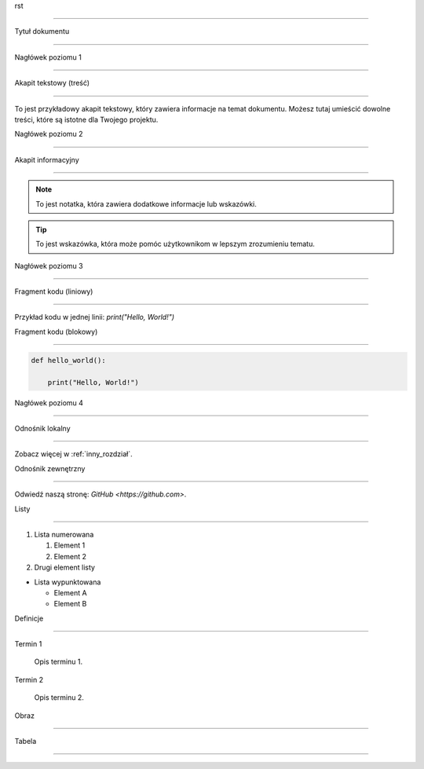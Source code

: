 rst

=========================

Tytuł dokumentu

=========================


Nagłówek poziomu 1

=================


Akapit tekstowy (treść)

------------------------

To jest przykładowy akapit tekstowy, który zawiera informacje na temat dokumentu. Możesz tutaj umieścić dowolne treści, które są istotne dla Twojego projektu.


Nagłówek poziomu 2

-----------------


Akapit informacyjny

-------------------

.. note::

   To jest notatka, która zawiera dodatkowe informacje lub wskazówki.


.. tip::

   To jest wskazówka, która może pomóc użytkownikom w lepszym zrozumieniu tematu.


Nagłówek poziomu 3

-----------------


Fragment kodu (liniowy)

------------------------

Przykład kodu w jednej linii: `print("Hello, World!")`


Fragment kodu (blokowy)

------------------------

.. code-block:: python


   def hello_world():

       print("Hello, World!")


Nagłówek poziomu 4

-----------------


Odnośnik lokalny

----------------

Zobacz więcej w :ref:`inny_rozdział`.


Odnośnik zewnętrzny

-------------------

Odwiedź naszą stronę: `GitHub <https://github.com>`.


Listy

------


1. Lista numerowana

   1. Element 1

   2. Element 2

2. Drugi element listy


- Lista wypunktowana

  - Element A

  - Element B


Definicje

---------

Termin 1

   Opis terminu 1.


Termin 2

   Opis terminu 2.


Obraz

------


.. image:: sciezka/do/obrazu.jpg

   :alt: Alternatywny tekst dla obrazu

   :caption: Podpis pod obrazem.


Tabela

------


.. table:: Przykładowa tabela

   :widths: 10 20 30


   ========  =================  =================

   Nagłówek  Nagłówek 2       Nagłówek 3

   ========  =================  =================

   Wiersz 1  Zawartość 1       Zawartość 2

   Wiersz 2  Zawartość 3       Zawartość 4

   ========  =================  =================
